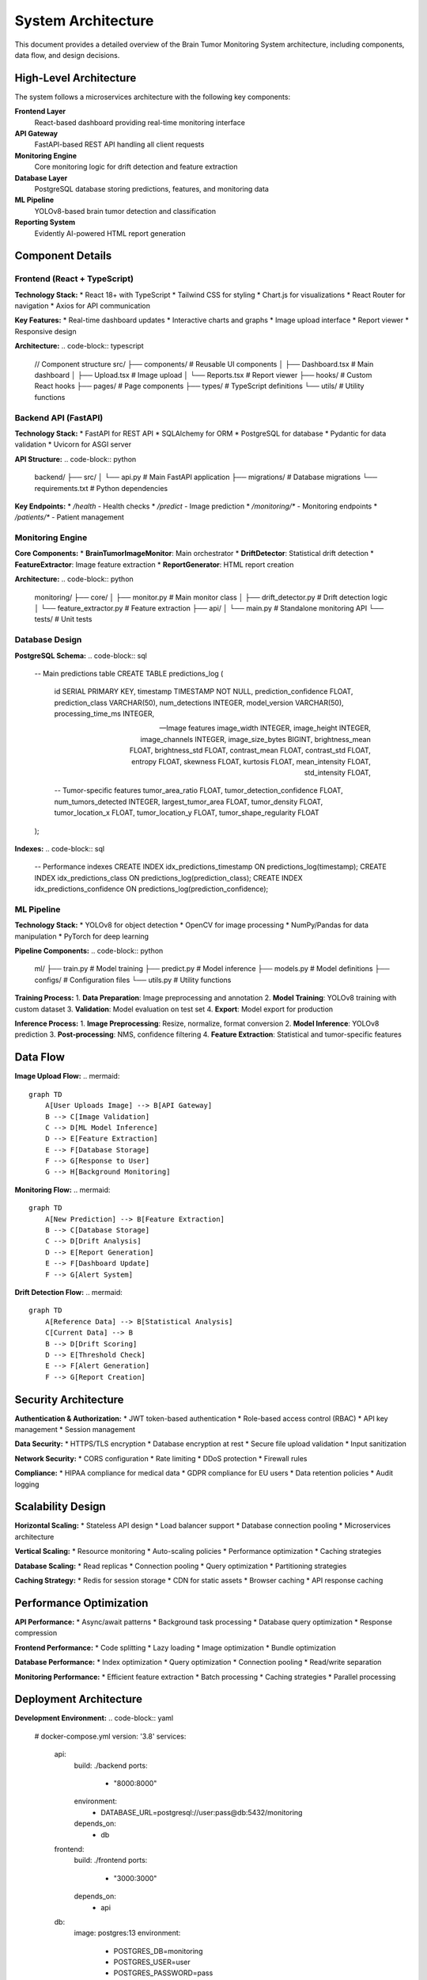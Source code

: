 System Architecture
==================

This document provides a detailed overview of the Brain Tumor Monitoring System architecture, including components, data flow, and design decisions.

High-Level Architecture
----------------------

.. image:: _static/images/system-architecture.png
   :alt: System Architecture Overview
   :align: center
   :width: 800px

The system follows a microservices architecture with the following key components:

**Frontend Layer**
    React-based dashboard providing real-time monitoring interface

**API Gateway**
    FastAPI-based REST API handling all client requests

**Monitoring Engine**
    Core monitoring logic for drift detection and feature extraction

**Database Layer**
    PostgreSQL database storing predictions, features, and monitoring data

**ML Pipeline**
    YOLOv8-based brain tumor detection and classification

**Reporting System**
    Evidently AI-powered HTML report generation

Component Details
----------------

Frontend (React + TypeScript)
^^^^^^^^^^^^^^^^^^^^^^^^^^^^

**Technology Stack:**
* React 18+ with TypeScript
* Tailwind CSS for styling
* Chart.js for visualizations
* React Router for navigation
* Axios for API communication

**Key Features:**
* Real-time dashboard updates
* Interactive charts and graphs
* Image upload interface
* Report viewer
* Responsive design

**Architecture:**
.. code-block:: typescript

   // Component structure
   src/
   ├── components/          # Reusable UI components
   │   ├── Dashboard.tsx   # Main dashboard
   │   ├── Upload.tsx      # Image upload
   │   └── Reports.tsx     # Report viewer
   ├── hooks/              # Custom React hooks
   ├── pages/              # Page components
   ├── types/              # TypeScript definitions
   └── utils/              # Utility functions

Backend API (FastAPI)
^^^^^^^^^^^^^^^^^^^^

**Technology Stack:**
* FastAPI for REST API
* SQLAlchemy for ORM
* PostgreSQL for database
* Pydantic for data validation
* Uvicorn for ASGI server

**API Structure:**
.. code-block:: python

   backend/
   ├── src/
   │   └── api.py         # Main FastAPI application
   ├── migrations/         # Database migrations
   └── requirements.txt    # Python dependencies

**Key Endpoints:**
* `/health` - Health checks
* `/predict` - Image prediction
* `/monitoring/*` - Monitoring endpoints
* `/patients/*` - Patient management

Monitoring Engine
^^^^^^^^^^^^^^^^

**Core Components:**
* **BrainTumorImageMonitor**: Main orchestrator
* **DriftDetector**: Statistical drift detection
* **FeatureExtractor**: Image feature extraction
* **ReportGenerator**: HTML report creation

**Architecture:**
.. code-block:: python

   monitoring/
   ├── core/
   │   ├── monitor.py        # Main monitor class
   │   ├── drift_detector.py # Drift detection logic
   │   └── feature_extractor.py # Feature extraction
   ├── api/
   │   └── main.py          # Standalone monitoring API
   └── tests/               # Unit tests

Database Design
^^^^^^^^^^^^^^

**PostgreSQL Schema:**
.. code-block:: sql

   -- Main predictions table
   CREATE TABLE predictions_log (
       id SERIAL PRIMARY KEY,
       timestamp TIMESTAMP NOT NULL,
       prediction_confidence FLOAT,
       prediction_class VARCHAR(50),
       num_detections INTEGER,
       model_version VARCHAR(50),
       processing_time_ms INTEGER,

       -- Image features
       image_width INTEGER,
       image_height INTEGER,
       image_channels INTEGER,
       image_size_bytes BIGINT,
       brightness_mean FLOAT,
       brightness_std FLOAT,
       contrast_mean FLOAT,
       contrast_std FLOAT,
       entropy FLOAT,
       skewness FLOAT,
       kurtosis FLOAT,
       mean_intensity FLOAT,
       std_intensity FLOAT,

       -- Tumor-specific features
       tumor_area_ratio FLOAT,
       tumor_detection_confidence FLOAT,
       num_tumors_detected INTEGER,
       largest_tumor_area FLOAT,
       tumor_density FLOAT,
       tumor_location_x FLOAT,
       tumor_location_y FLOAT,
       tumor_shape_regularity FLOAT
   );

**Indexes:**
.. code-block:: sql

   -- Performance indexes
   CREATE INDEX idx_predictions_timestamp ON predictions_log(timestamp);
   CREATE INDEX idx_predictions_class ON predictions_log(prediction_class);
   CREATE INDEX idx_predictions_confidence ON predictions_log(prediction_confidence);

ML Pipeline
^^^^^^^^^^^

**Technology Stack:**
* YOLOv8 for object detection
* OpenCV for image processing
* NumPy/Pandas for data manipulation
* PyTorch for deep learning

**Pipeline Components:**
.. code-block:: python

   ml/
   ├── train.py           # Model training
   ├── predict.py         # Model inference
   ├── models.py          # Model definitions
   ├── configs/           # Configuration files
   └── utils.py           # Utility functions

**Training Process:**
1. **Data Preparation**: Image preprocessing and annotation
2. **Model Training**: YOLOv8 training with custom dataset
3. **Validation**: Model evaluation on test set
4. **Export**: Model export for production

**Inference Process:**
1. **Image Preprocessing**: Resize, normalize, format conversion
2. **Model Inference**: YOLOv8 prediction
3. **Post-processing**: NMS, confidence filtering
4. **Feature Extraction**: Statistical and tumor-specific features

Data Flow
---------

**Image Upload Flow:**
.. mermaid::

   graph TD
       A[User Uploads Image] --> B[API Gateway]
       B --> C[Image Validation]
       C --> D[ML Model Inference]
       D --> E[Feature Extraction]
       E --> F[Database Storage]
       F --> G[Response to User]
       G --> H[Background Monitoring]

**Monitoring Flow:**
.. mermaid::

   graph TD
       A[New Prediction] --> B[Feature Extraction]
       B --> C[Database Storage]
       C --> D[Drift Analysis]
       D --> E[Report Generation]
       E --> F[Dashboard Update]
       F --> G[Alert System]

**Drift Detection Flow:**
.. mermaid::

   graph TD
       A[Reference Data] --> B[Statistical Analysis]
       C[Current Data] --> B
       B --> D[Drift Scoring]
       D --> E[Threshold Check]
       E --> F[Alert Generation]
       F --> G[Report Creation]

Security Architecture
--------------------

**Authentication & Authorization:**
* JWT token-based authentication
* Role-based access control (RBAC)
* API key management
* Session management

**Data Security:**
* HTTPS/TLS encryption
* Database encryption at rest
* Secure file upload validation
* Input sanitization

**Network Security:**
* CORS configuration
* Rate limiting
* DDoS protection
* Firewall rules

**Compliance:**
* HIPAA compliance for medical data
* GDPR compliance for EU users
* Data retention policies
* Audit logging

Scalability Design
-----------------

**Horizontal Scaling:**
* Stateless API design
* Load balancer support
* Database connection pooling
* Microservices architecture

**Vertical Scaling:**
* Resource monitoring
* Auto-scaling policies
* Performance optimization
* Caching strategies

**Database Scaling:**
* Read replicas
* Connection pooling
* Query optimization
* Partitioning strategies

**Caching Strategy:**
* Redis for session storage
* CDN for static assets
* Browser caching
* API response caching

Performance Optimization
----------------------

**API Performance:**
* Async/await patterns
* Background task processing
* Database query optimization
* Response compression

**Frontend Performance:**
* Code splitting
* Lazy loading
* Image optimization
* Bundle optimization

**Database Performance:**
* Index optimization
* Query optimization
* Connection pooling
* Read/write separation

**Monitoring Performance:**
* Efficient feature extraction
* Batch processing
* Caching strategies
* Parallel processing

Deployment Architecture
----------------------

**Development Environment:**
.. code-block:: yaml

   # docker-compose.yml
   version: '3.8'
   services:
     api:
       build: ./backend
       ports:
         - "8000:8000"
       environment:
         - DATABASE_URL=postgresql://user:pass@db:5432/monitoring
       depends_on:
         - db

     frontend:
       build: ./frontend
       ports:
         - "3000:3000"
       depends_on:
         - api

     db:
       image: postgres:13
       environment:
         - POSTGRES_DB=monitoring
         - POSTGRES_USER=user
         - POSTGRES_PASSWORD=pass
       volumes:
         - postgres_data:/var/lib/postgresql/data

**Production Environment:**
* **Cloud Deployment**: GCP, AWS, Azure support
* **Container Orchestration**: Kubernetes, Docker Swarm
* **Load Balancing**: Nginx, HAProxy, Cloud Load Balancer
* **Monitoring**: Prometheus, Grafana, Cloud Monitoring

**CI/CD Pipeline:**
.. code-block:: yaml

   # .github/workflows/deploy.yml
   name: Deploy to Production
   on:
     push:
       branches: [main]

   jobs:
     test:
       runs-on: ubuntu-latest
       steps:
         - uses: actions/checkout@v2
         - name: Run tests
           run: |
             pip install -r requirements.txt
             pytest tests/

     deploy:
       needs: test
       runs-on: ubuntu-latest
       steps:
         - name: Deploy to Cloud
           run: |
             # Deployment steps

Error Handling
--------------

**API Error Handling:**
* Global exception handlers
* Structured error responses
* Logging and monitoring
* Graceful degradation

**Database Error Handling:**
* Connection retry logic
* Transaction rollback
* Deadlock detection
* Query timeout handling

**Monitoring Error Handling:**
* Feature extraction fallbacks
* Drift detection error recovery
* Report generation error handling
* Alert system redundancy

**Frontend Error Handling:**
* Error boundaries
* Network error handling
* User-friendly error messages
* Retry mechanisms

Monitoring & Observability
-------------------------

**Application Monitoring:**
* Request/response logging
* Performance metrics
* Error tracking
* User behavior analytics

**Infrastructure Monitoring:**
* System resource usage
* Database performance
* Network latency
* Service health checks

**Business Metrics:**
* Prediction accuracy
* Drift detection rates
* User engagement
* System uptime

**Alerting:**
* Performance thresholds
* Error rate alerts
* Drift detection alerts
* System health alerts

Integration Points
-----------------

**External APIs:**
* Medical imaging systems
* Electronic health records
* Laboratory information systems
* Telemedicine platforms

**Data Sources:**
* PACS systems
* DICOM servers
* Cloud storage
* Local file systems

**Third-party Services:**
* Authentication providers
* Email services
* SMS services
* Cloud monitoring

**ML Pipeline Integration:**
* Model training pipelines
* Feature stores
* Model registries
* Experiment tracking

Future Architecture
------------------

**Planned Enhancements:**
* GraphQL API support
* Real-time streaming
* Advanced ML models
* Mobile applications

**Scalability Improvements:**
* Event-driven architecture
* Message queues
* Distributed caching
* Multi-region deployment

**Security Enhancements:**
* Zero-trust architecture
* Advanced encryption
* Compliance automation
* Security monitoring

**Performance Optimizations:**
* Edge computing
* CDN integration
* Database sharding
* Microservices decomposition

For detailed implementation information, see:
* :doc:`api/index` - API architecture details
* :doc:`monitoring/index` - Monitoring system architecture
* :doc:`deployment` - Deployment architecture
* :doc:`troubleshooting` - Architecture troubleshooting
